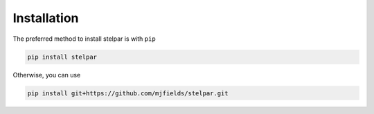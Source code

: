 .. _install:

Installation
============

The preferred method to install stelpar is with ``pip``

.. code-block:: bash

    pip install stelpar

Otherwise, you can use

.. code-block:: bash
    
    pip install git+https://github.com/mjfields/stelpar.git

